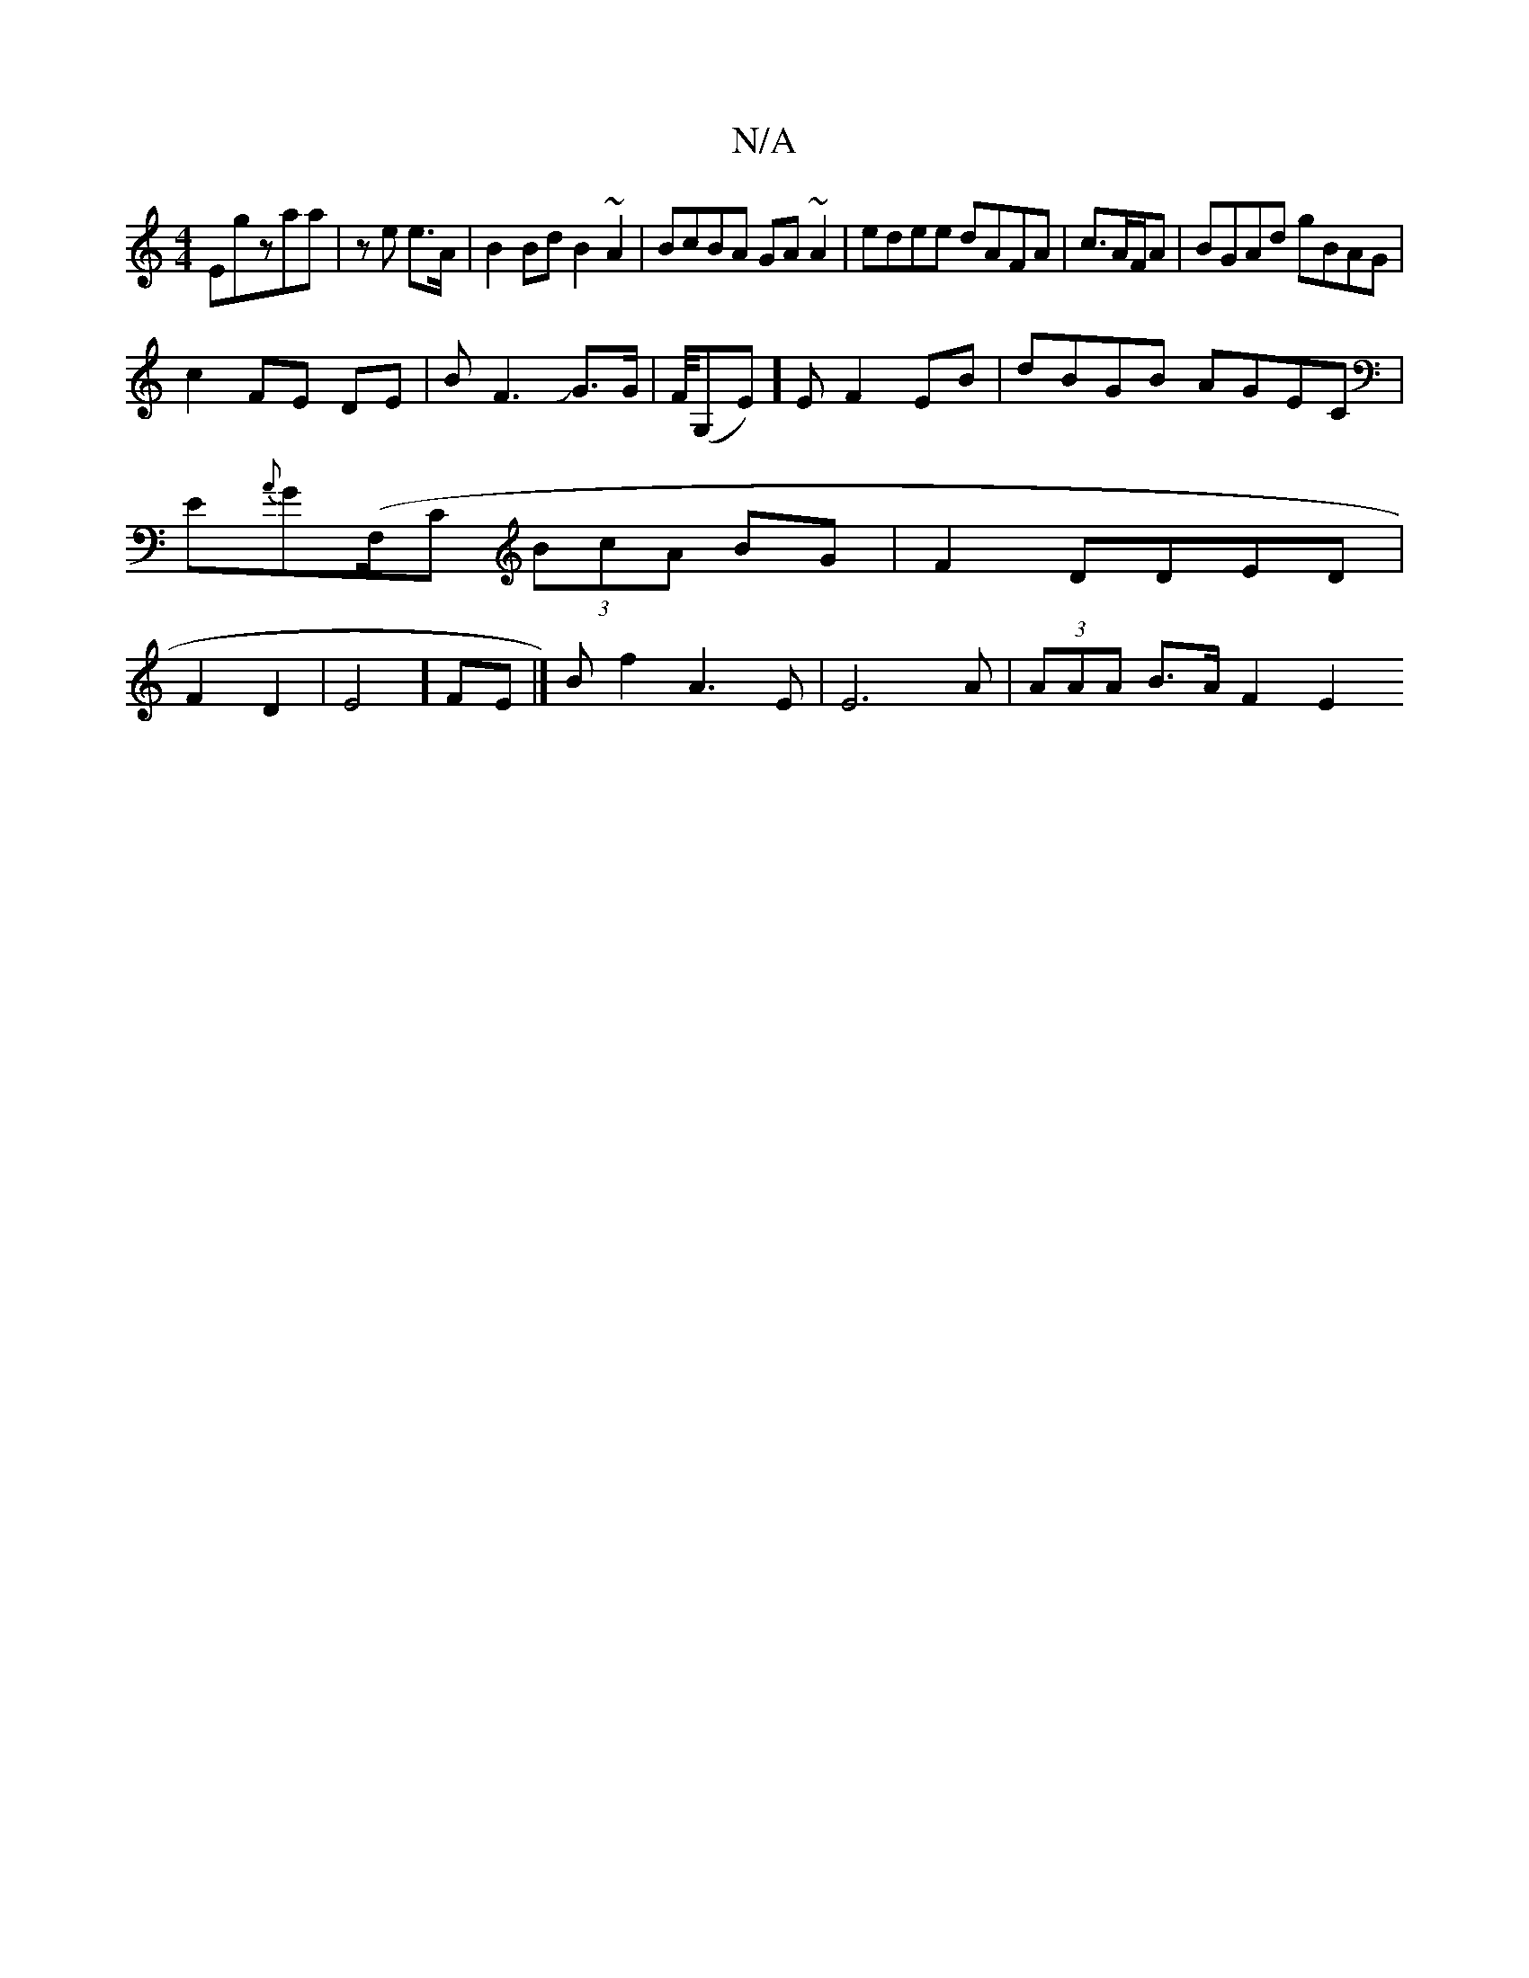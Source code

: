 X:1
T:N/A
M:4/4
R:N/A
K:Cmajor
Emigzaa|ze e>A | B2 Bd B2 ~A2|BcBA GA~A2|edee dAFA | c3/2A/2F/2A | BGAd gBAG|
c2 FE DE|BF3JJG>G|F/4(G,E)] E F2 EB|dBGB AGEC|E{A}G(F,/C (3BcA BG|F2 DDED| F2 D2 | E4] FE|]B f2A3 E | E6-A|(3AAA B>A F2 E2